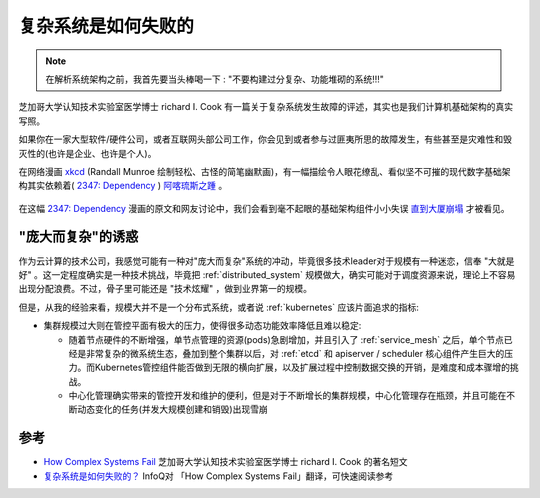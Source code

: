 .. _how_complex_systems_fail:

==========================
复杂系统是如何失败的
==========================

.. note::

   在解析系统架构之前，我首先要当头棒喝一下 : "不要构建过分复杂、功能堆砌的系统!!!"

芝加哥大学认知技术实验室医学博士 richard I. Cook 有一篇关于复杂系统发生故障的评述，其实也是我们计算机基础架构的真实写照。

如果你在一家大型软件/硬件公司，或者互联网头部公司工作，你会见到或者参与过匪夷所思的故障发生，有些甚至是灾难性和毁灭性的(也许是企业、也许是个人)。

在网络漫画 `xkcd <https://www.explainxkcd.com/>`_ (Randall Munroe 绘制轻松、古怪的简笔幽默画)，有一幅描绘令人眼花缭乱、看似坚不可摧的现代数字基础架构其实依赖着( `2347: Dependency <https://www.explainxkcd.com/wiki/index.php/2347:_Dependency>`_ ) `阿喀琉斯之踵 <https://baike.baidu.com/item/阿喀琉斯之踵/340132>`_ 。

.. figure:: ../_static/infrastructure/dependency.png

在这幅 `2347: Dependency <https://www.explainxkcd.com/wiki/index.php/2347:_Dependency>`_ 漫画的原文和网友讨论中，我们会看到毫不起眼的基础架构组件小小失误 `直到大厦崩塌 <https://youtu.be/npHbCnf-Lpk>`_ 才被看见。

"庞大而复杂"的诱惑
===================

作为云计算的技术公司，我感觉可能有一种对"庞大而复杂"系统的冲动，毕竟很多技术leader对于规模有一种迷恋，信奉 "大就是好" 。这一定程度确实是一种技术挑战，毕竟把 :ref:`distributed_system` 规模做大，确实可能对于调度资源来说，理论上不容易出现分配浪费。不过，骨子里可能还是 "技术炫耀" ，做到业界第一的规模。

但是，从我的经验来看，规模大并不是一个分布式系统，或者说 :ref:`kubernetes` 应该片面追求的指标:

- 集群规模过大则在管控平面有极大的压力，使得很多动态功能效率降低且难以稳定:

  - 随着节点硬件的不断增强，单节点管理的资源(pods)急剧增加，并且引入了 :ref:`service_mesh` 之后，单个节点已经是非常复杂的微系统生态，叠加到整个集群以后，对 :ref:`etcd` 和 apiserver / scheduler 核心组件产生巨大的压力。而Kubernetes管控组件能否做到无限的横向扩展，以及扩展过程中控制数据交换的开销，是难度和成本骤增的挑战。
  - 中心化管理确实带来的管控开发和维护的便利，但是对于不断增长的集群规模，中心化管理存在瓶颈，并且可能在不断动态变化的任务(并发大规模创建和销毁)出现雪崩

参考
=====

- `How Complex Systems Fail <https://how.complexsystems.fail>`_ 芝加哥大学认知技术实验室医学博士 richard I. Cook 的著名短文
- `复杂系统是如何失败的？ <https://www.infoq.cn/article/sedyekczaqxv7edec7um>`_ InfoQ对 「How Complex Systems Fail」翻译，可快速阅读参考
